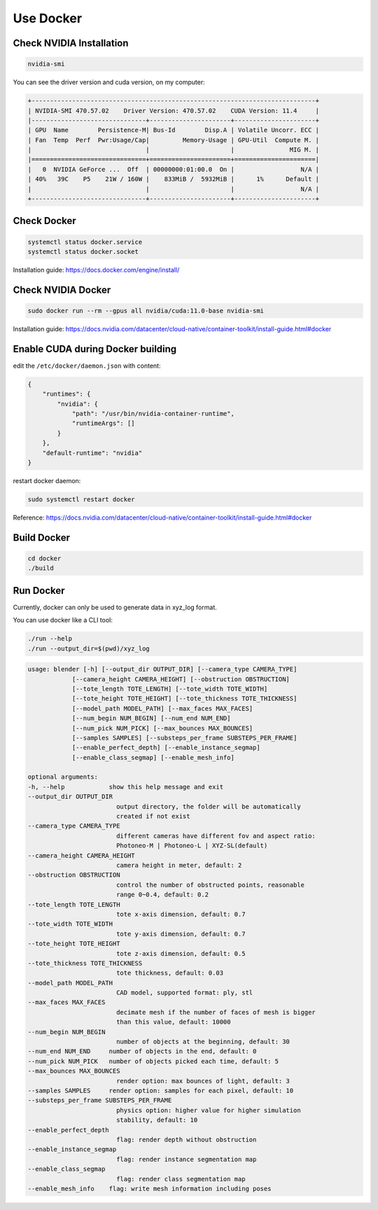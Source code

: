 Use Docker
=================================================

Check NVIDIA Installation
------------------------------

.. code-block:: text

    nvidia-smi

You can see the driver version and cuda version, on my computer:

.. code-block:: text

    +-----------------------------------------------------------------------------+
    | NVIDIA-SMI 470.57.02    Driver Version: 470.57.02    CUDA Version: 11.4     |
    |-------------------------------+----------------------+----------------------+
    | GPU  Name        Persistence-M| Bus-Id        Disp.A | Volatile Uncorr. ECC |
    | Fan  Temp  Perf  Pwr:Usage/Cap|         Memory-Usage | GPU-Util  Compute M. |
    |                               |                      |               MIG M. |
    |===============================+======================+======================|
    |   0  NVIDIA GeForce ...  Off  | 00000000:01:00.0  On |                  N/A |
    | 40%   39C    P5    21W / 160W |    833MiB /  5932MiB |      1%      Default |
    |                               |                      |                  N/A |
    +-------------------------------+----------------------+----------------------+


Check Docker
------------------------------

.. code-block:: text

    systemctl status docker.service
    systemctl status docker.socket

Installation guide: https://docs.docker.com/engine/install/

Check NVIDIA Docker
------------------------------

.. code-block:: text

    sudo docker run --rm --gpus all nvidia/cuda:11.0-base nvidia-smi

Installation guide: https://docs.nvidia.com/datacenter/cloud-native/container-toolkit/install-guide.html#docker

Enable CUDA during Docker building
-------------------------------------

edit the ``/etc/docker/daemon.json`` with content:

.. code-block:: text

    {
        "runtimes": {
            "nvidia": {
                "path": "/usr/bin/nvidia-container-runtime",
                "runtimeArgs": []
            } 
        },
        "default-runtime": "nvidia" 
    }

restart docker daemon:

.. code-block:: text

    sudo systemctl restart docker

Reference: https://docs.nvidia.com/datacenter/cloud-native/container-toolkit/install-guide.html#docker


Build Docker
-------------------------

.. code-block:: shell

    cd docker
    ./build

Run Docker
--------------------------

Currently, docker can only be used to generate data in xyz_log format.

You can use docker like a CLI tool:


.. code-block:: shell

    ./run --help
    ./run --output_dir=$(pwd)/xyz_log

.. code-block:: text

    usage: blender [-h] [--output_dir OUTPUT_DIR] [--camera_type CAMERA_TYPE]
                [--camera_height CAMERA_HEIGHT] [--obstruction OBSTRUCTION]
                [--tote_length TOTE_LENGTH] [--tote_width TOTE_WIDTH]
                [--tote_height TOTE_HEIGHT] [--tote_thickness TOTE_THICKNESS]
                [--model_path MODEL_PATH] [--max_faces MAX_FACES]
                [--num_begin NUM_BEGIN] [--num_end NUM_END]
                [--num_pick NUM_PICK] [--max_bounces MAX_BOUNCES]
                [--samples SAMPLES] [--substeps_per_frame SUBSTEPS_PER_FRAME]
                [--enable_perfect_depth] [--enable_instance_segmap]
                [--enable_class_segmap] [--enable_mesh_info]

    optional arguments:
    -h, --help            show this help message and exit
    --output_dir OUTPUT_DIR
                            output directory, the folder will be automatically
                            created if not exist
    --camera_type CAMERA_TYPE
                            different cameras have different fov and aspect ratio:
                            Photoneo-M | Photoneo-L | XYZ-SL(default)
    --camera_height CAMERA_HEIGHT
                            camera height in meter, default: 2
    --obstruction OBSTRUCTION
                            control the number of obstructed points, reasonable
                            range 0~0.4, default: 0.2
    --tote_length TOTE_LENGTH
                            tote x-axis dimension, default: 0.7
    --tote_width TOTE_WIDTH
                            tote y-axis dimension, default: 0.7
    --tote_height TOTE_HEIGHT
                            tote z-axis dimension, default: 0.5
    --tote_thickness TOTE_THICKNESS
                            tote thickness, default: 0.03
    --model_path MODEL_PATH
                            CAD model, supported format: ply, stl
    --max_faces MAX_FACES
                            decimate mesh if the number of faces of mesh is bigger
                            than this value, default: 10000
    --num_begin NUM_BEGIN
                            number of objects at the beginning, default: 30
    --num_end NUM_END     number of objects in the end, default: 0
    --num_pick NUM_PICK   number of objects picked each time, default: 5
    --max_bounces MAX_BOUNCES
                            render option: max bounces of light, default: 3
    --samples SAMPLES     render option: samples for each pixel, default: 10
    --substeps_per_frame SUBSTEPS_PER_FRAME
                            physics option: higher value for higher simulation
                            stability, default: 10
    --enable_perfect_depth
                            flag: render depth without obstruction
    --enable_instance_segmap
                            flag: render instance segmentation map
    --enable_class_segmap
                            flag: render class segmentation map
    --enable_mesh_info    flag: write mesh information including poses